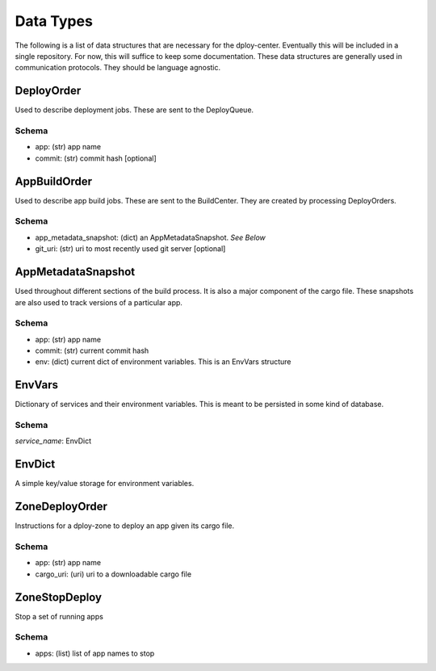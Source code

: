 Data Types
==========

The following is a list of data structures that are necessary for the
dploy-center.  Eventually this will be included in a single repository. For
now, this will suffice to keep some documentation. These data structures are
generally used in communication protocols. They should be language agnostic.

DeployOrder
-----------

Used to describe deployment jobs. These are sent to the DeployQueue.

Schema
~~~~~~

- app: (str) app name
- commit: (str) commit hash [optional]


AppBuildOrder
-------------

Used to describe app build jobs. These are sent to the BuildCenter. 
They are created by processing DeployOrders.

Schema
~~~~~~

- app_metadata_snapshot: (dict) an AppMetadataSnapshot. *See Below*
- git_uri: (str) uri to most recently used git server [optional]


AppMetadataSnapshot
-------------------

Used throughout different sections of the build process. It is also a major
component of the cargo file. These snapshots are also used to track versions of
a particular app.

Schema
~~~~~~

- app: (str) app name
- commit: (str) current commit hash
- env: (dict) current dict of environment variables. This is an EnvVars
  structure


EnvVars
-------

Dictionary of services and their environment variables. This is meant to be
persisted in some kind of database. 

Schema
~~~~~~

*service_name*: EnvDict

EnvDict
-------

A simple key/value storage for environment variables.


ZoneDeployOrder
---------------

Instructions for a dploy-zone to deploy an app given its cargo file.

Schema
~~~~~~

- app: (str) app name
- cargo_uri: (uri) uri to a downloadable cargo file


ZoneStopDeploy
--------------

Stop a set of running apps

Schema
~~~~~~

- apps: (list) list of app names to stop
